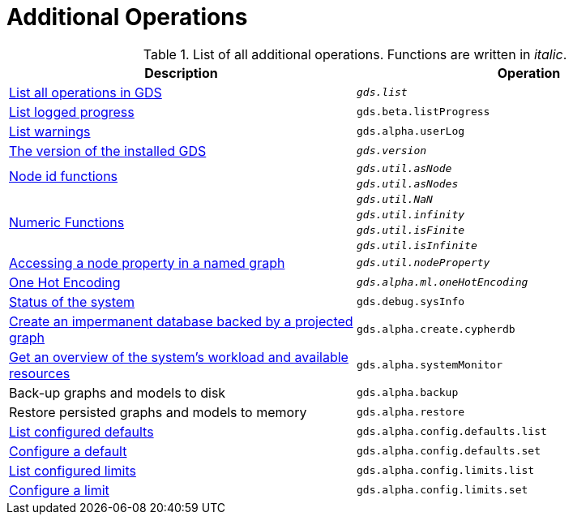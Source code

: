 [[appendix-a-additional-ops]]
= Additional Operations

.List of all additional operations. Functions are written in _italic_.
[role=procedure-listing]
[opts=header,cols="1, 1"]
|===
| Description                                                     | Operation
| xref:installation/neo4j-server.adoc#neo4j-server-verify[List all operations in GDS]        | `_gds.list_`
| xref:common-usage/logging.adoc#logging-progress-logging[List logged progress]              | `gds.beta.listProgress`
| xref:common-usage/logging.adoc#logging-user-warnings[List warnings]              |       `gds.alpha.userLog`
| xref:management-ops/utility-functions.adoc[The version of the installed GDS]         | `_gds.version_`
.2+<.^| xref:management-ops/utility-functions.adoc#utility-functions-node-path[Node id functions]
| `_gds.util.asNode_`
| `_gds.util.asNodes_`
.4+<.^| xref:management-ops/utility-functions.adoc#utility-functions-numeric[Numeric Functions]
| `_gds.util.NaN_`
| `_gds.util.infinity_`
| `_gds.util.isFinite_`
| `_gds.util.isInfinite_`
| xref:graph-catalog-node-ops.adoc#utility-functions-catalog[Accessing a node property in a named graph] | `_gds.util.nodeProperty_`
| xref:alpha-algorithms/one-hot-encoding.adoc[One Hot Encoding] | `_gds.alpha.ml.oneHotEncoding_`
| xref:common-usage/debug-sysinfo.adoc[Status of the system]                                   | `gds.debug.sysInfo`
| xref:management-ops/create-cypher-db.adoc[Create an impermanent database backed by a projected graph] | `gds.alpha.create.cypherdb`
| xref:common-usage/monitoring-system.adoc[Get an overview of the system's workload and available resources] | `gds.alpha.systemMonitor`
| Back-up graphs and models to disk             | `gds.alpha.backup`
| Restore persisted graphs and models to memory | `gds.alpha.restore`
| xref:management-ops/defaults-and-limits.adoc[List configured defaults] | `gds.alpha.config.defaults.list`
| xref:management-ops/defaults-and-limits.adoc[Configure a default] | `gds.alpha.config.defaults.set`
| xref:management-ops/defaults-and-limits.adoc#_limits_on_configuration_values[List configured limits] | `gds.alpha.config.limits.list`
| xref:management-ops/defaults-and-limits.adoc#_limits_on_configuration_values[Configure a limit] | `gds.alpha.config.limits.set`
|===
